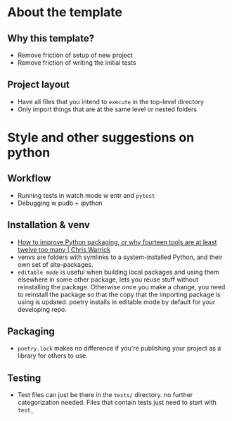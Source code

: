 * About the template
** Why this template?
- Remove friction of setup of new project
- Remove friction of writing the initial tests
** Project layout
- Have all files that you intend to ~execute~ in the top-level directory
- Only import things that are at the same level or nested folders

* Style and other suggestions on python
** Workflow
- Running tests in watch mode w entr and ~pytest~
- Debugging w pudb + ipython
** Installation & venv
- [[https://chriswarrick.com/blog/2023/01/15/how-to-improve-python-packaging/][How to improve Python packaging, or why fourteen tools are at least twelve too many | Chris Warrick]]
- venvs are folders with symlinks to a system-installed Python, and their own set of site-packages.
- ~editable mode~ is useful when building local packages and using them elsewhere in some other package, lets you reuse stuff without reinstalling the package. Otherwise once you make a change, you need to reinstall the package so that the copy that the importing package is using is updated. poetry installs in editable mode by default for your developing repo.
** Packaging
- ~poetry.lock~ makes no difference if you're publishing your project as a library for others to use.
** Testing
- Test files can just be there in the ~tests/~ directory. no further categorization needed. Files that contain tests just need to start with ~test_~
